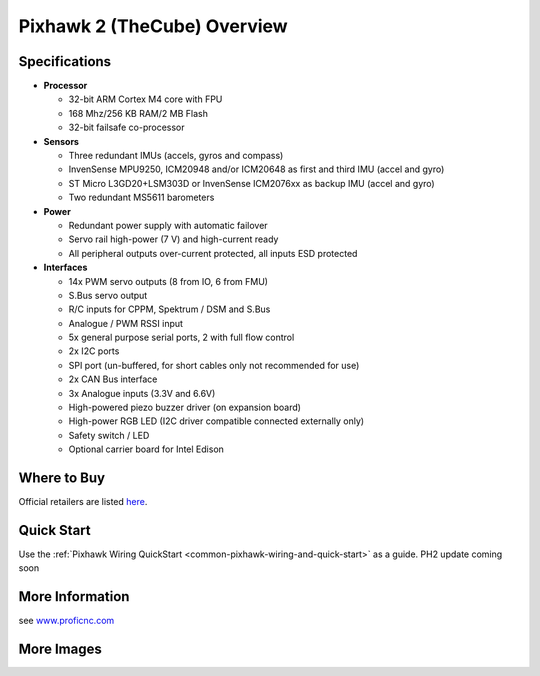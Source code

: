 .. _common-pixhawk2-overview:

============================
Pixhawk 2 (TheCube) Overview
============================

.. image:: ../../../images/thecube/connect-to-com-port.jpg
    :target: ../images/thecube/connect-to-com-port.jpg
    :width: 360px

Specifications
==============

-  **Processor**

   -  32-bit ARM Cortex M4 core with FPU
   -  168 Mhz/256 KB RAM/2 MB Flash
   -  32-bit failsafe co-processor

-  **Sensors**

   -  Three redundant IMUs (accels, gyros and compass)
   -  InvenSense MPU9250, ICM20948 and/or ICM20648 as first and third IMU (accel and gyro)
   -  ST Micro L3GD20+LSM303D or InvenSense ICM2076xx as backup IMU (accel and gyro)
   -  Two redundant MS5611 barometers

-  **Power**

   -  Redundant power supply with automatic failover
   -  Servo rail high-power (7 V) and high-current ready
   -  All peripheral outputs over-current protected, all inputs ESD
      protected

-  **Interfaces**

   -  14x PWM servo outputs (8 from IO, 6 from FMU)
   -  S.Bus servo output
   -  R/C inputs for CPPM, Spektrum / DSM and S.Bus
   -  Analogue / PWM RSSI input
   -  5x general purpose serial ports, 2 with full flow control
   -  2x I2C ports
   -  SPI port (un-buffered, for short cables only not recommended for use)
   -  2x CAN Bus interface
   -  3x Analogue inputs (3.3V and 6.6V)
   -  High-powered piezo buzzer driver (on expansion board)
   -  High-power RGB LED (I2C driver compatible connected externally only)
   -  Safety switch / LED
   -  Optional carrier board for Intel Edison

Where to Buy
============

Official retailers are listed `here  <http://www.proficnc.com/stores>`__.

Quick Start
===========

Use the :ref:`Pixhawk Wiring QuickStart <common-pixhawk-wiring-and-quick-start>` as a guide. PH2 update coming soon

More Information
================

see  `www.proficnc.com  <http://www.proficnc.com>`__

More Images
===========

.. image:: ../../../images/thecube/pixhawk2-overhead.jpg
    :target: ../images/thecube/pixhawk2-overhead.jpg
    :width: 360px
